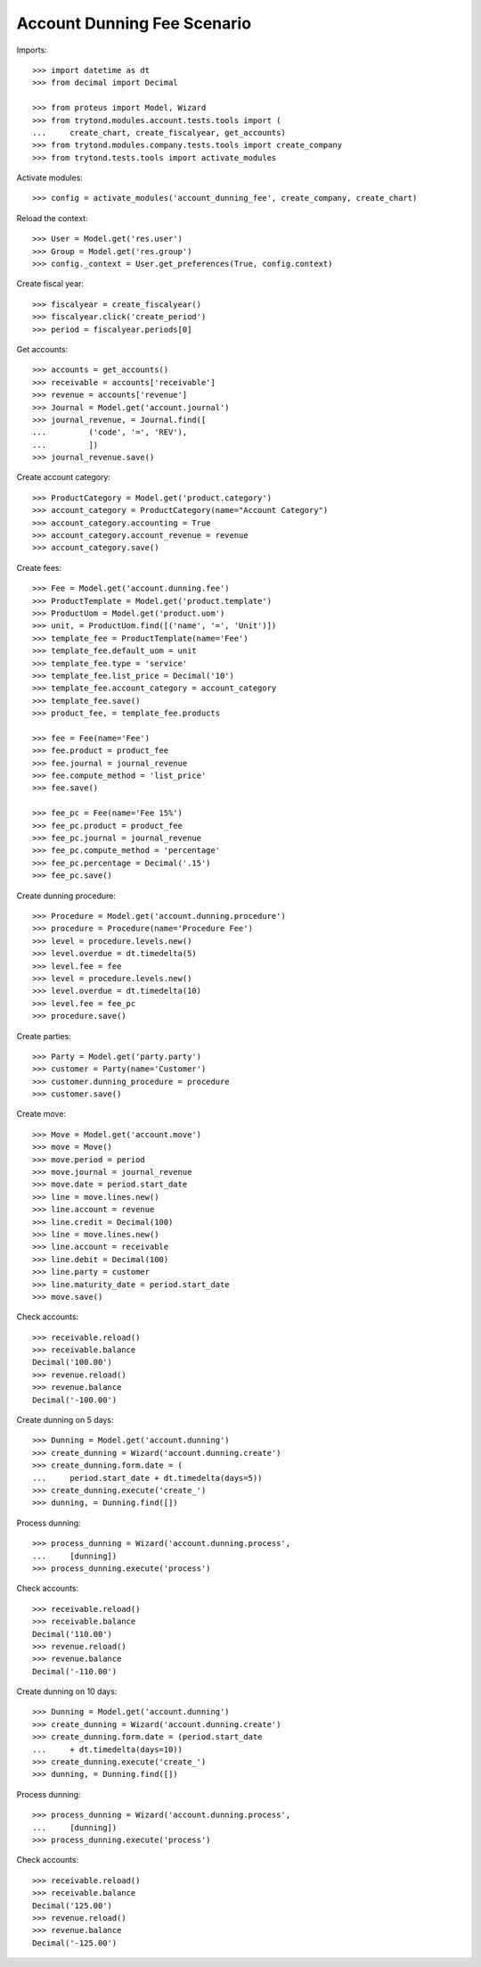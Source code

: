 ============================
Account Dunning Fee Scenario
============================

Imports::

    >>> import datetime as dt
    >>> from decimal import Decimal

    >>> from proteus import Model, Wizard
    >>> from trytond.modules.account.tests.tools import (
    ...     create_chart, create_fiscalyear, get_accounts)
    >>> from trytond.modules.company.tests.tools import create_company
    >>> from trytond.tests.tools import activate_modules

Activate modules::

    >>> config = activate_modules('account_dunning_fee', create_company, create_chart)

Reload the context::

    >>> User = Model.get('res.user')
    >>> Group = Model.get('res.group')
    >>> config._context = User.get_preferences(True, config.context)

Create fiscal year::

    >>> fiscalyear = create_fiscalyear()
    >>> fiscalyear.click('create_period')
    >>> period = fiscalyear.periods[0]

Get accounts::

    >>> accounts = get_accounts()
    >>> receivable = accounts['receivable']
    >>> revenue = accounts['revenue']
    >>> Journal = Model.get('account.journal')
    >>> journal_revenue, = Journal.find([
    ...         ('code', '=', 'REV'),
    ...         ])
    >>> journal_revenue.save()

Create account category::

    >>> ProductCategory = Model.get('product.category')
    >>> account_category = ProductCategory(name="Account Category")
    >>> account_category.accounting = True
    >>> account_category.account_revenue = revenue
    >>> account_category.save()

Create fees::

    >>> Fee = Model.get('account.dunning.fee')
    >>> ProductTemplate = Model.get('product.template')
    >>> ProductUom = Model.get('product.uom')
    >>> unit, = ProductUom.find([('name', '=', 'Unit')])
    >>> template_fee = ProductTemplate(name='Fee')
    >>> template_fee.default_uom = unit
    >>> template_fee.type = 'service'
    >>> template_fee.list_price = Decimal('10')
    >>> template_fee.account_category = account_category
    >>> template_fee.save()
    >>> product_fee, = template_fee.products

    >>> fee = Fee(name='Fee')
    >>> fee.product = product_fee
    >>> fee.journal = journal_revenue
    >>> fee.compute_method = 'list_price'
    >>> fee.save()

    >>> fee_pc = Fee(name='Fee 15%')
    >>> fee_pc.product = product_fee
    >>> fee_pc.journal = journal_revenue
    >>> fee_pc.compute_method = 'percentage'
    >>> fee_pc.percentage = Decimal('.15')
    >>> fee_pc.save()

Create dunning procedure::

    >>> Procedure = Model.get('account.dunning.procedure')
    >>> procedure = Procedure(name='Procedure Fee')
    >>> level = procedure.levels.new()
    >>> level.overdue = dt.timedelta(5)
    >>> level.fee = fee
    >>> level = procedure.levels.new()
    >>> level.overdue = dt.timedelta(10)
    >>> level.fee = fee_pc
    >>> procedure.save()

Create parties::

    >>> Party = Model.get('party.party')
    >>> customer = Party(name='Customer')
    >>> customer.dunning_procedure = procedure
    >>> customer.save()

Create move::

    >>> Move = Model.get('account.move')
    >>> move = Move()
    >>> move.period = period
    >>> move.journal = journal_revenue
    >>> move.date = period.start_date
    >>> line = move.lines.new()
    >>> line.account = revenue
    >>> line.credit = Decimal(100)
    >>> line = move.lines.new()
    >>> line.account = receivable
    >>> line.debit = Decimal(100)
    >>> line.party = customer
    >>> line.maturity_date = period.start_date
    >>> move.save()

Check accounts::

    >>> receivable.reload()
    >>> receivable.balance
    Decimal('100.00')
    >>> revenue.reload()
    >>> revenue.balance
    Decimal('-100.00')

Create dunning on 5 days::

    >>> Dunning = Model.get('account.dunning')
    >>> create_dunning = Wizard('account.dunning.create')
    >>> create_dunning.form.date = (
    ...     period.start_date + dt.timedelta(days=5))
    >>> create_dunning.execute('create_')
    >>> dunning, = Dunning.find([])

Process dunning::

    >>> process_dunning = Wizard('account.dunning.process',
    ...     [dunning])
    >>> process_dunning.execute('process')

Check accounts::

    >>> receivable.reload()
    >>> receivable.balance
    Decimal('110.00')
    >>> revenue.reload()
    >>> revenue.balance
    Decimal('-110.00')

Create dunning on 10 days::

    >>> Dunning = Model.get('account.dunning')
    >>> create_dunning = Wizard('account.dunning.create')
    >>> create_dunning.form.date = (period.start_date
    ...     + dt.timedelta(days=10))
    >>> create_dunning.execute('create_')
    >>> dunning, = Dunning.find([])

Process dunning::

    >>> process_dunning = Wizard('account.dunning.process',
    ...     [dunning])
    >>> process_dunning.execute('process')

Check accounts::

    >>> receivable.reload()
    >>> receivable.balance
    Decimal('125.00')
    >>> revenue.reload()
    >>> revenue.balance
    Decimal('-125.00')
